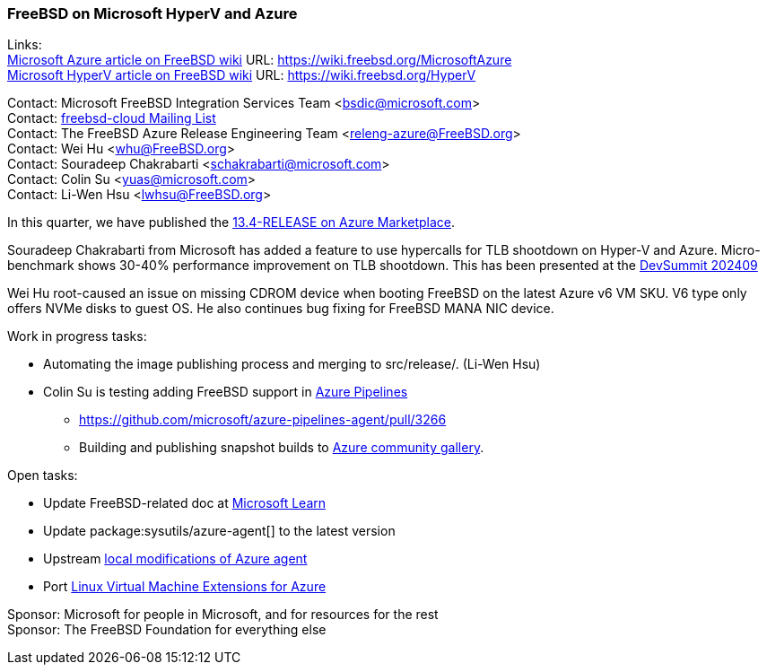=== FreeBSD on Microsoft HyperV and Azure

Links: +
link:https://wiki.freebsd.org/MicrosoftAzure[Microsoft Azure article on FreeBSD wiki] URL: link:https://wiki.freebsd.org/MicrosoftAzure[] +
link:https://wiki.freebsd.org/HyperV[Microsoft HyperV article on FreeBSD wiki] URL: link:https://wiki.freebsd.org/HyperV[]

Contact: Microsoft FreeBSD Integration Services Team <bsdic@microsoft.com> +
Contact: link:https://lists.freebsd.org/subscription/freebsd-cloud[freebsd-cloud Mailing List] +
Contact: The FreeBSD Azure Release Engineering Team <releng-azure@FreeBSD.org> +
Contact: Wei Hu <whu@FreeBSD.org> +
Contact: Souradeep Chakrabarti <schakrabarti@microsoft.com> +
Contact: Colin Su <yuas@microsoft.com> +
Contact: Li-Wen Hsu <lwhsu@FreeBSD.org>

In this quarter, we have published the link:https://azuremarketplace.microsoft.com/marketplace/apps/thefreebsdfoundation.freebsd-13_4[13.4-RELEASE on Azure Marketplace].

Souradeep Chakrabarti from Microsoft has added a feature to use hypercalls for TLB shootdown on Hyper-V and Azure.
Micro-benchmark shows 30-40% performance improvement on TLB shootdown.
This has been presented at the link:https://wiki.freebsd.org/DevSummit/202409[DevSummit 202409]

Wei Hu root-caused an issue on missing CDROM device when booting FreeBSD on the latest Azure v6 VM SKU.
V6 type only offers NVMe disks to guest OS.
He also continues bug fixing for FreeBSD MANA NIC device.

Work in progress tasks:

* Automating the image publishing process and merging to [.filename]#src/release/#. (Li-Wen Hsu)
* Colin Su is testing adding FreeBSD support in link:https://azure.microsoft.com/products/devops/pipelines/[Azure Pipelines]
** https://github.com/microsoft/azure-pipelines-agent/pull/3266[]
** Building and publishing snapshot builds to link:https://learn.microsoft.com/azure/virtual-machines/share-gallery-community[Azure community gallery].

Open tasks:

* Update FreeBSD-related doc at link:https://learn.microsoft.com[Microsoft Learn]
* Update package:sysutils/azure-agent[] to the latest version
* Upstream link:https://github.com/Azure/WALinuxAgent/pull/1892[local modifications of Azure agent]
* Port link:https://github.com/Azure/azure-linux-extensions[Linux Virtual Machine Extensions for Azure]

Sponsor: Microsoft for people in Microsoft, and for resources for the rest +
Sponsor: The FreeBSD Foundation for everything else
